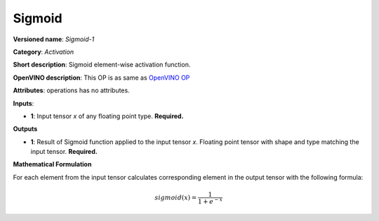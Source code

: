 -------
Sigmoid
-------

**Versioned name**: *Sigmoid-1*

**Category**: *Activation*

**Short description**: Sigmoid element-wise activation function.

**OpenVINO description**: This OP is as same as `OpenVINO OP
<https://docs.openvinotoolkit.org/2021.1/openvino_docs_ops_activation_Sigmoid_1.html>`__

**Attributes**: operations has no attributes.

**Inputs**:

* **1**: Input tensor *x* of any floating point type. **Required.**

**Outputs**

* **1**: Result of Sigmoid function applied to the input tensor *x*. Floating
  point tensor with shape and type matching the input tensor. **Required.**

**Mathematical Formulation**

For each element from the input tensor calculates corresponding element in the
output tensor with the following formula:

.. math::
   sigmoid( x ) = \frac{1}{1+e^{-x}}
